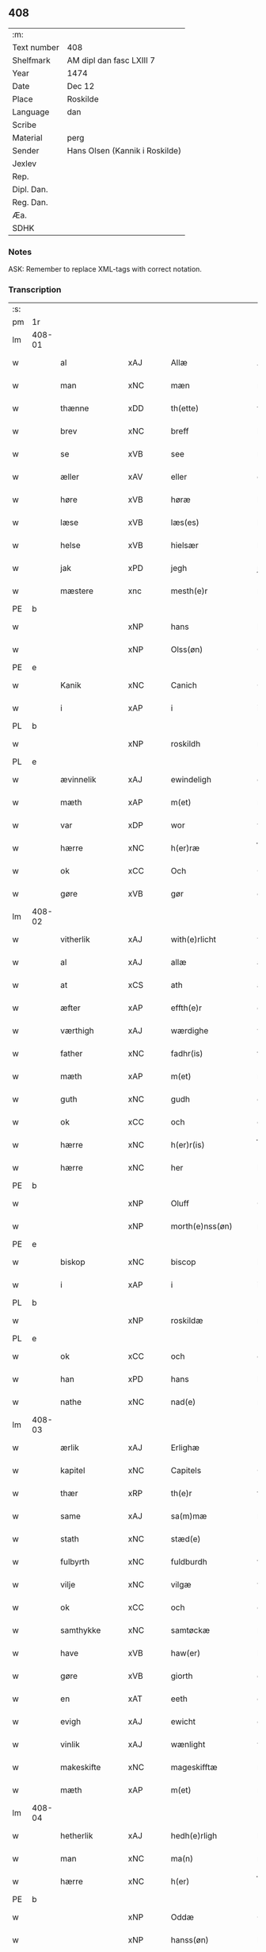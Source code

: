 ** 408
| :m:         |                                |
| Text number | 408                            |
| Shelfmark   | AM dipl dan fasc LXIII 7       |
| Year        | 1474                           |
| Date        | Dec 12                         |
| Place       | Roskilde                       |
| Language    | dan                            |
| Scribe      |                                |
| Material    | perg                           |
| Sender      | Hans Olsen (Kannik i Roskilde) |
| Jexlev      |                                |
| Rep.        |                                |
| Dipl. Dan.  |                                |
| Reg. Dan.   |                                |
| Æa.         |                                |
| SDHK        |                                |

*** Notes
ASK: Remember to replace XML-tags with correct notation.

*** Transcription
| :s: |        |                |                |   |   |                       |              |   |   |   |   |     |   |   |    |               |
| pm  | 1r     |                |                |   |   |                       |              |   |   |   |   |     |   |   |    |               |
| lm  | 408-01 |                |                |   |   |                       |              |   |   |   |   |     |   |   |    |               |
| w   |        | al             | xAJ            |   |   | Allæ                  | Allæ         |   |   |   |   | dan |   |   |    |        408-01 |
| w   |        | man            | xNC            |   |   | mæn                   | mæn          |   |   |   |   | dan |   |   |    |        408-01 |
| w   |        | thænne         | xDD            |   |   | th(ette)              | thꝫͤ          |   |   |   |   | dan |   |   |    |        408-01 |
| w   |        | brev           | xNC            |   |   | breff                 | breff        |   |   |   |   | dan |   |   |    |        408-01 |
| w   |        | se             | xVB            |   |   | see                   | ſee          |   |   |   |   | dan |   |   |    |        408-01 |
| w   |        | æller          | xAV            |   |   | eller                 | elleꝛ        |   |   |   |   | dan |   |   |    |        408-01 |
| w   |        | høre           | xVB            |   |   | høræ                  | høræ         |   |   |   |   | dan |   |   |    |        408-01 |
| w   |        | læse           | xVB            |   |   | læs(es)               | læ          |   |   |   |   | dan |   |   |    |        408-01 |
| w   |        | helse          | xVB            |   |   | hielsær               | hıelſæꝛ      |   |   |   |   | dan |   |   |    |        408-01 |
| w   |        | jak            | xPD            |   |   | jegh                  | ȷegh         |   |   |   |   | dan |   |   |    |        408-01 |
| w   |        | mæstere          | xnc            |   |   | mesth(e)r             | meﬅh̅ꝛ        |   |   |   |   | dan |   |   |    |        408-01 |
| PE  | b      |                |                |   |   |                       |              |   |   |   |   |     |   |   |    |               |
| w   |        |              | xNP            |   |   | hans                  | han         |   |   |   |   | dan |   |   |    |        408-01 |
| w   |        |           | xNP            |   |   | Olss(øn)              | Olſ         |   |   |   |   | dan |   |   |    |        408-01 |
| PE  | e      |                |                |   |   |                       |              |   |   |   |   |     |   |   |    |               |
| w   |        | Kanik          | xNC            |   |   | Canich                | Canich       |   |   |   |   | dan |   |   |    |        408-01 |
| w   |        | i              | xAP            |   |   | i                     | i            |   |   |   |   | dan |   |   |    |        408-01 |
| PL  | b      |                |                |   |   |                       |              |   |   |   |   |     |   |   |    |               |
| w   |        |           | xNP            |   |   | roskildh              | roſkıldh     |   |   |   |   | dan |   |   |    |        408-01 |
| PL  | e      |                |                |   |   |                       |              |   |   |   |   |     |   |   |    |               |
| w   |        | ævinnelik    | xAJ            |   |   | ewindeligh            | ewindelıgh   |   |   |   |   | dan |   |   |    |        408-01 |
| w   |        | mæth           | xAP            |   |   | m(et)                 | mꝫ           |   |   |   |   | dan |   |   |    |        408-01 |
| w   |        | var           | xDP            |   |   | wor                   | woꝛ          |   |   |   |   | dan |   |   |    |        408-01 |
| w   |        | hærre          | xNC            |   |   | h(er)ræ               | h̅ræ          |   |   |   |   | dan |   |   |    |        408-01 |
| w   |        | ok             | xCC            |   |   | Och                   | Och          |   |   |   |   | dan |   |   |    |        408-01 |
| w   |        | gøre        | xVB            |   |   | gør                   | gøꝛ          |   |   |   |   | dan |   |   |    |        408-01 |
| lm  | 408-02 |                |                |   |   |                       |              |   |   |   |   |     |   |   |    |               |
| w   |        | vitherlik     | xAJ            |   |   | with(e)rlicht         | wıth̅ꝛlicht   |   |   |   |   | dan |   |   |    |        408-02 |
| w   |        | al             | xAJ            |   |   | allæ                  | allæ         |   |   |   |   | dan |   |   |    |        408-02 |
| w   |        | at             | xCS            |   |   | ath                   | ath          |   |   |   |   | dan |   |   |    |        408-02 |
| w   |        | æfter          | xAP            |   |   | effth(e)r             | effthꝛ̅       |   |   |   |   | dan |   |   |    |        408-02 |
| w   |        | værthigh       | xAJ            |   |   | wærdighe              | wæꝛdıghe     |   |   |   |   | dan |   |   |    |        408-02 |
| w   |        | father        | xNC            |   |   | fadhr(is)             | fadhrꝭ       |   |   |   |   | dan |   |   |    |        408-02 |
| w   |        | mæth           | xAP            |   |   | m(et)                 | mꝫ           |   |   |   |   | dan |   |   |    |        408-02 |
| w   |        | guth           | xNC            |   |   | gudh                  | gudh         |   |   |   |   | dan |   |   |    |        408-02 |
| w   |        | ok             | xCC            |   |   | och                   | och          |   |   |   |   | dan |   |   |    |        408-02 |
| w   |        | hærre          | xNC            |   |   | h(er)r(is)            | h̅rꝭ          |   |   |   |   | dan |   |   |    |        408-02 |
| w   |        | hærre          | xNC            |   |   | her                   | heꝛ          |   |   |   |   | dan |   |   |    |        408-02 |
| PE  | b      |                |                |   |   |                       |              |   |   |   |   |     |   |   |    |               |
| w   |        |            | xNP            |   |   | Oluff                 | Oluff        |   |   |   |   | dan |   |   |    |        408-02 |
| w   |        |      | xNP            |   |   | morth(e)nss(øn)       | moꝛth̅nſ     |   |   |   |   | dan |   |   |    |        408-02 |
| PE  | e      |                |                |   |   |                       |              |   |   |   |   |     |   |   |    |               |
| w   |        | biskop         | xNC            |   |   | biscop                | bıſcop       |   |   |   |   | dan |   |   |    |        408-02 |
| w   |        | i              | xAP            |   |   | i                     | i            |   |   |   |   | dan |   |   |    |        408-02 |
| PL  | b      |                |                |   |   |                       |              |   |   |   |   |     |   |   |    |               |
| w   |        |         | xNP            |   |   | roskildæ              | roſkıldæ     |   |   |   |   | dan |   |   |    |        408-02 |
| PL  | e      |                |                |   |   |                       |              |   |   |   |   |     |   |   |    |               |
| w   |        | ok             | xCC            |   |   | och                   | och          |   |   |   |   | dan |   |   |    |        408-02 |
| w   |        | han            | xPD            |   |   | hans                  | han         |   |   |   |   | dan |   |   |    |        408-02 |
| w   |        | nathe          | xNC            |   |   | nad(e)                | na          |   |   |   |   | dan |   |   |    |        408-02 |
| lm  | 408-03 |                |                |   |   |                       |              |   |   |   |   |     |   |   |    |               |
| w   |        | ærlik           | xAJ            |   |   | Erlighæ               | Eꝛlighæ      |   |   |   |   | dan |   |   |    |        408-03 |
| w   |        | kapitel        | xNC            |   |   | Capitels              | Capitel     |   |   |   |   | dan |   |   |    |        408-03 |
| w   |        | thær           | xRP            |   |   | th(e)r                | thꝝ          |   |   |   |   | dan |   |   |    |        408-03 |
| w   |        | same           | xAJ            |   |   | sa(m)mæ               | ſa̅mæ         |   |   |   |   | dan |   |   |    |        408-03 |
| w   |        | stath         | xNC            |   |   | stæd(e)               | ﬅæ          |   |   |   |   | dan |   |   |    |        408-03 |
| w   |        | fulbyrth      | xNC            |   |   | fuldburdh             | fuldbuꝛdh    |   |   |   |   | dan |   |   |    |        408-03 |
| w   |        | vilje          | xNC            |   |   | vilgæ                 | vılgæ        |   |   |   |   | dan |   |   |    |        408-03 |
| w   |        | ok             | xCC            |   |   | och                   | och          |   |   |   |   | dan |   |   |    |        408-03 |
| w   |        | samthykke       | xNC            |   |   | samtøckæ              | ſamtøckæ     |   |   |   |   | dan |   |   |    |        408-03 |
| w   |        | have           | xVB            |   |   | haw(er)               | haw         |   |   |   |   | dan |   |   |    |        408-03 |
| w   |        | gøre           | xVB            |   |   | giorth                | gioꝛth       |   |   |   |   | dan |   |   |    |        408-03 |
| w   |        | en             | xAT            |   |   | eeth                  | eeth         |   |   |   |   | dan |   |   |    |        408-03 |
| w   |        | evigh         | xAJ             |   |   | ewicht                | ewıcht       |   |   |   |   | dan |   |   |    |        408-03 |
| w   |        | vinlik       | xAJ            |   |   | wænlight              | wænlıght     |   |   |   |   | dan |   |   |    |        408-03 |
| w   |        | makeskifte    | xNC            |   |   | mageskifftæ           | mageſkıfftæ  |   |   |   |   | dan |   |   |    |        408-03 |
| w   |        | mæth           | xAP            |   |   | m(et)                 | mꝫ           |   |   |   |   | dan |   |   |    |        408-03 |
| lm  | 408-04 |                |                |   |   |                       |              |   |   |   |   |     |   |   |    |               |
| w   |        | hetherlik      | xAJ            |   |   | hedh(e)rligh          | hedh̅ꝛlıgh    |   |   |   |   | dan |   |   |    |        408-04 |
| w   |        | man            | xNC            |   |   | ma(n)                 | ma̅           |   |   |   |   | dan |   |   |    |        408-04 |
| w   |        | hærre          | xNC            |   |   | h(er)                 | h̅            |   |   |   |   | dan |   |   |    |        408-04 |
| PE  | b      |                |                |   |   |                       |              |   |   |   |   |     |   |   |    |               |
| w   |        |             | xNP            |   |   | Oddæ                  | Oddæ         |   |   |   |   | dan |   |   |    |        408-04 |
| w   |        |          | xNP            |   |   | hanss(øn)             | hanſ        |   |   |   |   | dan |   |   |    |        408-04 |
| PE  | e      |                |                |   |   |                       |              |   |   |   |   |     |   |   |    |               |
| w   |        | kantor        | xNC            |   |   | Cantor(e)             | Cantor      |   |   |   |   | dan |   |   |    |        408-04 |
| w   |        | ok             | xCC            |   |   | och                   | och          |   |   |   |   | dan |   |   |    |        408-04 |
| w   |        | kanik          | xNC            |   |   | Canich                | Canich       |   |   |   |   | dan |   |   |    |        408-04 |
| w   |        | i              | xAP            |   |   | i                     | i            |   |   |   |   | dan |   |   |    |        408-04 |
| w   |        | same     | xAJ            |   |   | sa(m)me               | ſa̅me         |   |   |   |   | dan |   |   | =  |        408-04 |
| w   |        | stath          | xNC            |   |   | stedh                 | ﬅedh         |   |   |   |   | dan |   |   | == |        408-04 |
| w   |        | vi             | xPD            |   |   | oss                   | o           |   |   |   |   | dan |   |   |    |        408-04 |
| w   |        | bathe          | xPD            |   |   | bodæ                  | bodæ         |   |   |   |   | dan |   |   |    |        408-04 |
| w   |        | mællem         | xAP            |   |   | mellom                | mellom       |   |   |   |   | dan |   |   |    |        408-04 |
| w   |        | mæth           | xAP            |   |   | m(et)                 | mꝫ           |   |   |   |   | dan |   |   |    |        408-04 |
| w   |        | bathe          | xPD            |   |   | begg(is)              | beggꝭ        |   |   |   |   | dan |   |   |    |        408-04 |
| w   |        | var           | xDP            |   |   | woræ                  | woræ         |   |   |   |   | dan |   |   |    |        408-04 |
| w   |        | garth           | xNC            |   |   | gordæ                 | goꝛdæ        |   |   |   |   | dan |   |   |    |        408-04 |
| w   |        | ok             | xCC            |   |   | och                   | och          |   |   |   |   | dan |   |   |    |        408-04 |
| w   |        | residents     | xNC            |   |   | residencer            | reſıdencer   |   |   |   |   | dan |   |   |    |        408-04 |
| lm  | 408-05 |                |                |   |   |                       |              |   |   |   |   |     |   |   |    |               |
| w   |        | sum            | xRP            |   |   | som                   | ſom          |   |   |   |   | dan |   |   |    |        408-05 |
| w   |        | af             | xAP            |   |   | aff                   | aff          |   |   |   |   | dan |   |   |    |        408-05 |
| w   |        | ræt            | xNC            |   |   | Rettæ                 | Rettæ        |   |   |   |   | dan |   |   |    |        408-05 |
| w   |        | ligje          | xVB            |   |   | liggæ                 | liggæ        |   |   |   |   | dan |   |   |    |        408-05 |
| w   |        | til            | xAP            |   |   | til                   | tıl          |   |   |   |   | dan |   |   |    |        408-05 |
| w   |        | var            | xDP            |   |   | woræ                  | woræ         |   |   |   |   | dan |   |   |    |        408-05 |
| w   |        | kanikedøme    | xNC            |   |   | Canichedømæ           | Canıchedømæ  |   |   |   |   | dan |   |   |    |        408-05 |
| w   |        | sum            | xRP            |   |   | som                   | ſom          |   |   |   |   | dan |   |   |    |        408-05 |
| w   |        | vi             | xPD            |   |   | wii                   | wii          |   |   |   |   | dan |   |   |    |        408-05 |
| w   |        | nu             | xAV            |   |   | nw                    | nw           |   |   |   |   | dan |   |   |    |        408-05 |
| w   |        | have           | xVB            |   |   | haffuæ                | haffuæ       |   |   |   |   | dan |   |   |    |        408-05 |
| w   |        | i              | xAP            |   |   | i                     | i            |   |   |   |   | dan |   |   |    |        408-05 |
| PL  | b      |                |                |   |   |                       |              |   |   |   |   |     |   |   |    |               |
| w   |        |         | xNP            |   |   | roskilde              | roſkılde     |   |   |   |   | dan |   |   |    |        408-05 |
| PL  | e      |                |                |   |   |                       |              |   |   |   |   |     |   |   |    |               |
| w   |        | domkirkje      | xNC            |   |   | do(m)kirkæ            | do̅kıꝛkæ      |   |   |   |   | dan |   |   |    |        408-05 |
| w   |        | i              | xAP            |   |   | i                     | i            |   |   |   |   | dan |   |   |    |        408-05 |
| w   |        | sva            | xAV            |   |   | swo                   | ſwo          |   |   |   |   | dan |   |   |    |        408-05 |
| w   |        | mate          | xNC            |   |   | mathe                 | mathe        |   |   |   |   | dan |   |   |    |        408-05 |
| w   |        | at             | xCS            |   |   | Ath                   | Ath          |   |   |   |   | dan |   |   |    |        408-05 |
| w   |        | forskreven     | xAJ            |   |   | for(skreffne)         | foꝛᷠͤ          |   |   |   |   | dan |   |   |    |        408-05 |
| w   |        | hærre          | xNC            |   |   | h(er)                 | h̅            |   |   |   |   | dan |   |   |    |        408-05 |
| lm  | 408-06 |                |                |   |   |                       |              |   |   |   |   |     |   |   |    |               |
| PE  | b      |                |                |   |   |                       |              |   |   |   |   |     |   |   |    |               |
| w   |        |             | xNP            |   |   | oddæ                  | oddæ         |   |   |   |   | dan |   |   |    |        408-06 |
| PE  | e      |                |                |   |   |                       |              |   |   |   |   |     |   |   |    |               |
| w   |        | ok             | xCC            |   |   | och                   | och          |   |   |   |   | dan |   |   |    |        408-06 |
| w   |        | al             | xAJ            |   |   | allæ                  | allæ         |   |   |   |   | dan |   |   |    |        408-06 |
| w   |        | han           | xPD            |   |   | hans                  | han         |   |   |   |   | dan |   |   |    |        408-06 |
| w   |        | æfterkomere | xNC            |   |   | effth(e)rko(m)me(re)  | effth̅ꝛko̅me  |   |   |   |   | dan |   |   |    |        408-06 |
| w   |        | uti            | xAP            |   |   | vthi                  | vthı         |   |   |   |   | dan |   |   |    |        408-06 |
| w   |        | thæn           | xDD            |   |   | th(et)                | thꝫ          |   |   |   |   | dan |   |   |    |        408-06 |
| w   |        | kanikedøme    | xNC            |   |   | Canichedømæ           | Canichedømæ  |   |   |   |   | dan |   |   |    |        408-06 |
| w   |        | sum            | xRP            |   |   | so(m)                 | ſo̅           |   |   |   |   | dan |   |   |    |        408-06 |
| w   |        | han            | xPD            |   |   | ha(n)                 | ha̅           |   |   |   |   | dan |   |   |    |        408-06 |
| w   |        | nu             | xAV            |   |   | nw                    | nw           |   |   |   |   | dan |   |   |    |        408-06 |
| w   |        | have           | xVB            |   |   | haw(er)               | haw         |   |   |   |   | dan |   |   |    |        408-06 |
| w   |        | sum            | xRP            |   |   | so(m)                 | ſo̅           |   |   |   |   | dan |   |   |    |        408-06 |
| w   |        | kalle          | xVB            |   |   | kalles                | kalle       |   |   |   |   | dan |   |   |    |        408-06 |
| w   |        | kunung        | xNC            |   |   | ko(n)genss            | ko̅gen       |   |   |   |   | dan |   |   |    |        408-06 |
| w   |        | æller          | xCC            |   |   | ell(e)r               | ell̅ꝛ         |   |   |   |   | dan |   |   |    |        408-06 |
| w   |        | thæn           | xAT            |   |   | the                   | the          |   |   |   |   | dan |   |   |    |        408-06 |
| w   |        | helagh          | xAJ            |   |   | helgæ                 | helgæ        |   |   |   |   | dan |   |   |    |        408-06 |
| w   |        | thri+kunung     | xNC            |   |   | Tre¦koni(n)gess       | Tre¦koni̅ge  |   |   |   |   | dan |   |   |    | 408-06—408-07 |
| w   |        | kapel          | xNC            |   |   | Capellæ               | Capellæ      |   |   |   |   | dan |   |   |    |        408-07 |
| w   |        | skule          | xVB            |   |   | skullæ                | ſkullæ       |   |   |   |   | dan |   |   |    |        408-07 |
| w   |        | have           | xVB            |   |   | hawæ                  | hawæ         |   |   |   |   | dan |   |   |    |        408-07 |
| w   |        | nytje¦nyte     | xVB            |   |   | nydæ                  | nydæ         |   |   |   |   | dan |   |   |    |        408-07 |
| w   |        | ok             | xAV            |   |   | och                   | och          |   |   |   |   | dan |   |   |    |        408-07 |
| w   |        | behalde        | xVB            |   |   | beholdæ               | beholdæ      |   |   |   |   | dan |   |   |    |        408-07 |
| w   |        | til            | xAP            |   |   | til                   | til          |   |   |   |   | dan |   |   |    |        408-07 |
| w   |        | euindelighe    | xNC            |   |   | ewindeligh            | ewındeligh   |   |   |   |   | dan |   |   |    |        408-07 |
| w   |        | eghe           | xNC            |   |   | eyæ                   | eyæ          |   |   |   |   | dan |   |   |    |        408-07 |
| w   |        | eghe           | xNC            |   |   | eye                   | eye          |   |   |   |   | dan |   |   |    |        408-07 |
| w   |        | skule          | xVB            |   |   | skulend(e)            | ſkulen      |   |   |   |   | dan |   |   |    |        408-07 |
| w   |        | thæn           | xAT            |   |   | th(e)n                | th̅          |   |   |   |   | dan |   |   |    |        408-07 |
| w   |        | garth          | xNC            |   |   | gardh                 | gaꝛdh        |   |   |   |   | dan |   |   |    |        408-07 |
| w   |        | æller          | xAV            |   |   | ell(e)r               | ellꝛ̅         |   |   |   |   | dan |   |   |    |        408-07 |
| w   |        | residenciam    | xNC            |   |   | reside(n)cia(m)       | reſıde̅cıa̅    |   |   |   |   | lat |   |   |    |        408-07 |
| lm  | 408-08 |                |                |   |   |                       |              |   |   |   |   |     |   |   |    |               |
| w   |        | sum            | xRP            |   |   | som                   | ſom          |   |   |   |   | dan |   |   |    |        408-08 |
| w   |        | jak            | xPD            |   |   | jegh                  | ȷegh         |   |   |   |   | dan |   |   |    |        408-08 |
| w   |        | nu             | xAV            |   |   | nw                    | nw           |   |   |   |   | dan |   |   |    |        408-08 |
| w   |        | uti            | xAV            |   |   | vdi                   | vdı          |   |   |   |   | dan |   |   |    |        408-08 |
| w   |        | være           | xVB            |   |   | wor                   | woꝛ          |   |   |   |   | dan |   |   |    |        408-08 |
| w   |        | ok             | xAV            |   |   | och                   | och          |   |   |   |   | dan |   |   |    |        408-08 |
| w   |        | høre           | xVB            |   |   | hører                 | hører        |   |   |   |   | dan |   |   |    |        408-08 |
| w   |        | til            | xAV            |   |   | til                   | tıl          |   |   |   |   | dan |   |   |    |        408-08 |
| w   |        | thænne         | xDD            |   |   | th(e)n                | th̅          |   |   |   |   | dan |   |   |    |        408-08 |
| w   |        | prebendam      | xAJ            |   |   | prebendam             | prebendam    |   |   |   |   | lat |   |   |    |        408-08 |
| w   |        | sum            | xRP            |   |   | som                   | ſom          |   |   |   |   | dan |   |   |    |        408-08 |
| w   |        | jak            | xPD            |   |   | jegh                  | ȷegh         |   |   |   |   | dan |   |   |    |        408-08 |
| w   |        | nu             | xAV            |   |   | nw                    | nw           |   |   |   |   | dan |   |   |    |        408-08 |
| w   |        | i              | xPD            |   |   | i                     | i            |   |   |   |   | dan |   |   |    |        408-08 |
| w   |        | være           | xVB            |   |   | wæræ                  | wæræ         |   |   |   |   | dan |   |   |    |        408-08 |
| w   |        | have           | xVB            |   |   | haw(er)               | haw         |   |   |   |   | dan |   |   |    |        408-08 |
| w   |        | ok             | xAV            |   |   | Och                   | Och          |   |   |   |   | dan |   |   |    |        408-08 |
| w   |        | kalle          | xVB            |   |   | kalles                | kalle       |   |   |   |   | dan |   |   |    |        408-08 |
| w   |        | prebenda       | xAV            |   |   | prebenda              | prebenda     |   |   |   |   | lat |   |   |    |        408-08 |
| PL  | b      |                |                |   |   |                       |              |   |   |   |   |     |   |   |    |               |
| w   |        | karleby        | xNC            |   |   | karleby               | kaꝛleby      |   |   |   |   | dan |   |   |    |        408-08 |
| PL  | e      |                |                |   |   |                       |              |   |   |   |   |     |   |   |    |               |
| lm  | 408-09 |                |                |   |   |                       |              |   |   |   |   |     |   |   |    |               |
| w   |        | ok             | xAV            |   |   | och                   | och          |   |   |   |   | dan |   |   |    |        408-09 |
| w   |        | til            | xAV            |   |   | til                   | til          |   |   |   |   | dan |   |   |    |        408-09 |
| w   |        | foren          | xAJ            |   |   | foren                 | foren        |   |   |   |   | dan |   |   |    |        408-09 |
| w   |        | heeth          | xAJ            |   |   | heeth                 | heeth        |   |   |   |   | dan |   |   |    |        408-09 |
| PL  | b      |                |                |   |   |                       |              |   |   |   |   |     |   |   |    |               |
| w   |        | valdby         | xAJ            |   |   | waldby                | waldby       |   |   |   |   | dan |   |   |    |        408-09 |
| PL  | e      |                |                |   |   |                       |              |   |   |   |   |     |   |   |    |               |
| w   |        | hvilik         | xPD            |   |   | hwilken               | hwilken      |   |   |   |   | dan |   |   |    |        408-09 |
| w   |        | garth          | xNC            |   |   | gardh                 | gaꝛdh        |   |   |   |   | dan |   |   |    |        408-09 |
| w   |        | æller          | xAV            |   |   | ell(e)r               | ell̅ꝛ         |   |   |   |   | dan |   |   |    |        408-09 |
| w   |        | residencia     | xAJ            |   |   | reside(n)cia          | reſıde̅cia    |   |   |   |   | lat |   |   |    |        408-09 |
| w   |        | sum            | xRP            |   |   | som                   | ſom          |   |   |   |   | dan |   |   |    |        408-09 |
| w   |        | ligje          | xVB            |   |   | liggh(e)r             | lıggh̅ꝛ       |   |   |   |   | dan |   |   |    |        408-09 |
| w   |        | north          | xAJ            |   |   | nordh(e)n             | noꝛdh̅       |   |   |   |   | dan |   |   |    |        408-09 |
| w   |        | thværth        | xAV            |   |   | thwerth               | thweꝛth      |   |   |   |   | dan |   |   |    |        408-09 |
| w   |        | yver           | xAP            |   |   | ower                  | oweꝛ         |   |   |   |   | dan |   |   |    |        408-09 |
| w   |        | gathen         | xAJ            |   |   | gath(e)n              | gath̅        |   |   |   |   | dan |   |   |    |        408-09 |
| w   |        | uæd            | xNC            |   |   | wædh                  | wædh         |   |   |   |   | dan |   |   |    |        408-09 |
| w   |        | thæn           | xAT            |   |   | th(e)n                | th̅          |   |   |   |   | dan |   |   |    |        408-09 |
| lm  | 408-10 |                |                |   |   |                       |              |   |   |   |   |     |   |   |    |               |
| w   |        | garth          | xNC            |   |   | gaardh                | gaaꝛdh       |   |   |   |   | dan |   |   |    |        408-10 |
| w   |        | sum            | xRP            |   |   | som                   | ſom          |   |   |   |   | dan |   |   |    |        408-10 |
| w   |        | hærre          | xNC            |   |   | h(er)                 | h̅            |   |   |   |   | dan |   |   |    |        408-10 |
| PE  | b      |                |                |   |   |                       |              |   |   |   |   |     |   |   |    |               |
| w   |        | mawens         | xNP            |   |   | mawens                | mawen       |   |   |   |   | dan |   |   |    |        408-10 |
| w   |        | hanssøn        | xNC            |   |   | hanss(øn)             | hanſ        |   |   |   |   | dan |   |   |    |        408-10 |
| PE  | e      |                |                |   |   |                       |              |   |   |   |   |     |   |   |    |               |
| w   |        | nu             | xAV            |   |   | nw                    | nw           |   |   |   |   | dan |   |   |    |        408-10 |
| w   |        | i              | xPD            |   |   | i                     | ı            |   |   |   |   | dan |   |   |    |        408-10 |
| w   |        | bo             | xVB            |   |   | boor                  | booꝛ         |   |   |   |   | dan |   |   |    |        408-10 |
| w   |        | ok             | xAV            |   |   | och                   | och          |   |   |   |   | dan |   |   |    |        408-10 |
| w   |        | høre           | xVB            |   |   | hører                 | høreꝛ        |   |   |   |   | dan |   |   |    |        408-10 |
| w   |        | til            | xAP            |   |   | til                   | tıl          |   |   |   |   | dan |   |   |    |        408-10 |
| w   |        | thæn           | xAT            |   |   | the                   | the          |   |   |   |   | dan |   |   |    |        408-10 |
| w   |        | sæks           | xNA            |   |   | sex                   | ſex          |   |   |   |   | dan |   |   |    |        408-10 |
| w   |        | prebenne       | xVB            |   |   | prebendh(e)r          | prebendh̅ꝛ    |   |   |   |   | dan |   |   |    |        408-10 |
| w   |        | mæth           | xAP            |   |   | m(et)                 | mꝫ           |   |   |   |   | dan |   |   |    |        408-10 |
| w   |        | al             | xAJ            |   |   | allæ                  | allæ         |   |   |   |   | dan |   |   |    |        408-10 |
| w   |        | forskreven     | xAJ            |   |   | for(skreffne)         | foꝛᷠͤ          |   |   |   |   | dan |   |   |    |        408-10 |
| w   |        | gardis         | lat            |   |   | gard(is)              | gaꝛ         |   |   |   |   | dan |   |   |    |        408-10 |
| w   |        | ræt            | xAJ            |   |   | Rettæ                 | Rettæ        |   |   |   |   | dan |   |   |    |        408-10 |
| w   |        | tilligelsse    | xNC            |   |   | tilligelssæ           | tıllıgelæ   |   |   |   |   | dan |   |   |    |        408-10 |
| lm  | 408-11 |                |                |   |   |                       |              |   |   |   |   |     |   |   |    |               |
| w   |        | i              | xAP            |   |   | i                     | i            |   |   |   |   | dan |   |   |    |        408-11 |
| w   |        | bre            | xVB            |   |   | bredæ                 | bredæ        |   |   |   |   | dan |   |   |    |        408-11 |
| w   |        | ok             | xAV            |   |   | och                   | och          |   |   |   |   | dan |   |   |    |        408-11 |
| w   |        | lænk           | xAJ            |   |   | længhæ                | længhæ       |   |   |   |   | dan |   |   |    |        408-11 |
| w   |        | mæth           | xAP            |   |   | m(et)                 | mꝫ           |   |   |   |   | dan |   |   |    |        408-11 |
| w   |        | bygning        | xNC            |   |   | bygni(n)gh            | bygni̅gh      |   |   |   |   | dan |   |   |    |        408-11 |
| w   |        | jorth          | xNC            |   |   | jordh                 | ȷoꝛdh        |   |   |   |   | dan |   |   |    |        408-11 |
| w   |        | grund          | xNC            |   |   | grwndh                | grwndh       |   |   |   |   | dan |   |   |    |        408-11 |
| w   |        | Ablægarth      | xAJ            |   |   | Ablegardh             | Ablegaꝛdh    |   |   |   |   | dan |   |   |    |        408-11 |
| w   |        | ok             | xAV            |   |   | och                   | och          |   |   |   |   | dan |   |   |    |        408-11 |
| w   |        | feskæpark      | xAJ            |   |   | feskæ park            | feſkæ paꝛk   |   |   |   |   | dan |   |   |    |        408-11 |
| w   |        | sum            | xRP            |   |   | so(m)                 | ſo̅           |   |   |   |   | dan |   |   |    |        408-11 |
| w   |        | han            | xPD            |   |   | ha(n)                 | ha̅           |   |   |   |   | dan |   |   |    |        408-11 |
| w   |        | nu             | xAV            |   |   | nw                    | nw           |   |   |   |   | dan |   |   |    |        408-11 |
| w   |        | indhegnet      | lat            |   |   | indhegn(et)           | indhegnꝫ     |   |   |   |   | dan |   |   |    |        408-11 |
| w   |        | være           | xVB            |   |   | ær                    | æꝛ           |   |   |   |   | dan |   |   |    |        408-11 |
| w   |        | æncgte         | xPD            |   |   | encgtæ                | encgtæ       |   |   |   |   | dan |   |   |    |        408-11 |
| lm  | 408-12 |                |                |   |   |                       |              |   |   |   |   |     |   |   |    |               |
| w   |        | vnthertaghet   | xAP            |   |   | wndh(e)rtagh(et)      | wndh̅ꝛtaghꝫ   |   |   |   |   | dan |   |   |    |        408-12 |
| w   |        | uten           | xAV            |   |   | vdh(e)n               | vdh̅         |   |   |   |   | dan |   |   |    |        408-12 |
| w   |        | en             | xAT            |   |   | eth                   | eth          |   |   |   |   | dan |   |   |    |        408-12 |
| w   |        | litel          | xAJ            |   |   | lidh(et)              | lıdhꝫ        |   |   |   |   | dan |   |   |    |        408-12 |
| w   |        | stykke         | xNC            |   |   | styckæ                | ﬅyckæ        |   |   |   |   | dan |   |   |    |        408-12 |
| w   |        | jorthe         | xVB            |   |   | jordh                 | ȷoꝛdh        |   |   |   |   | dan |   |   |    |        408-12 |
| w   |        | sum            | xRP            |   |   | som                   | ſom          |   |   |   |   | dan |   |   |    |        408-12 |
| w   |        | ligje          | xVB            |   |   | liggh(e)r             | lıgghꝛ̅       |   |   |   |   | dan |   |   |    |        408-12 |
| w   |        | vither         | xAP            |   |   | wedh                  | wedh         |   |   |   |   | dan |   |   |    |        408-12 |
| w   |        | thæn           | xAT            |   |   | th(e)n                | th̅          |   |   |   |   | dan |   |   |    |        408-12 |
| w   |        | øster          | xAJ            |   |   | Østræ                 | Øﬅræ         |   |   |   |   | dan |   |   |    |        408-12 |
| w   |        | sunder         | xAJ            |   |   | synder                | ſynder       |   |   |   |   | dan |   |   |    |        408-12 |
| w   |        | sithe          | xNC            |   |   | sidhæ                 | ſıdhæ        |   |   |   |   | dan |   |   |    |        408-12 |
| w   |        | uæd            | xNC            |   |   | wædh                  | wædh         |   |   |   |   | dan |   |   |    |        408-12 |
| w   |        | forskreven     | xAJ            |   |   | for(skreffne)         | foꝛᷠͤ          |   |   |   |   | dan |   |   |    |        408-12 |
| w   |        | garth          | xNC            |   |   | gardh                 | gaꝛdh        |   |   |   |   | dan |   |   |    |        408-12 |
| w   |        | ok             | xAV            |   |   | Och                   | Och          |   |   |   |   | dan |   |   |    |        408-12 |
| lm  | 408-13 |                |                |   |   |                       |              |   |   |   |   |     |   |   |    |               |
| w   |        | giffs          | xAJ            |   |   | giffs                 | gıff        |   |   |   |   | dan |   |   |    |        408-13 |
| w   |        | æn             | xAV            |   |   | en                    | en           |   |   |   |   | dan |   |   |    |        408-13 |
| w   |        | skilling       | xNC            |   |   | s(killing)            |             |   |   |   |   | dan |   |   |    |        408-13 |
| w   |        | grot           | xNC            |   |   | g(rot)                | gꝭ           |   |   |   |   | dan |   |   |    |        408-13 |
| w   |        | af             | xAP            |   |   | aff                   | aff          |   |   |   |   | dan |   |   |    |        408-13 |
| w   |        | um             | xAV            |   |   | om                    | om           |   |   |   |   | dan |   |   |    |        408-13 |
| w   |        | aarith         | xAJ            |   |   | aarith                | aarıth       |   |   |   |   | dan |   |   |    |        408-13 |
| w   |        | til            | xAV            |   |   | til                   | tıl          |   |   |   |   | dan |   |   |    |        408-13 |
| w   |        | æt             | xNC            |   |   | eth                   | eth          |   |   |   |   | dan |   |   |    |        408-13 |
| w   |        | anniuersarium  | xAJ            |   |   | a(n)niu(er)sa(ri)u(m) | a̅niuſau̅    |   |   |   |   | lat |   |   |    |        408-13 |
| w   |        | sum            | xRP            |   |   | som                   | ſom          |   |   |   |   | dan |   |   |    |        408-13 |
| w   |        | jak            | xPD            |   |   | jech                  | ȷech         |   |   |   |   | dan |   |   |    |        408-13 |
| w   |        | ok             | xAV            |   |   | oc                    | oc           |   |   |   |   | dan |   |   |    |        408-13 |
| w   |        | minne          | xNC            |   |   | mynæ                  | mynæ         |   |   |   |   | dan |   |   |    |        408-13 |
| w   |        | efftherkommere | xNC            |   |   | effth(e)rko(m)me(re)  | effthꝛ̅ko̅me  |   |   |   |   | dan |   |   |    |        408-13 |
| w   |        | i              | xAP            |   |   | i                     | i            |   |   |   |   | dan |   |   |    |        408-13 |
| w   |        | forskreven     | xAJ            |   |   | for(skreffne)         | foꝛᷠͤ          |   |   |   |   | dan |   |   |    |        408-13 |
| w   |        | harth          | xNC            |   |   | hardh                 | haꝛdh        |   |   |   |   | dan |   |   |    |        408-13 |
| w   |        | skule          | xVB            |   |   | skullæ                | ſkullæ       |   |   |   |   | dan |   |   |    |        408-13 |
| w   |        | Vtgifve        | xVB            |   |   | Vtgiffuæ              | Vtgiffuæ     |   |   |   |   | dan |   |   |    |        408-13 |
| w   |        | sva            | xAV            |   |   | saa                   | ſaa          |   |   |   |   | dan |   |   |    |        408-13 |
| w   |        | længe          | xAV            |   |   | læn¦gæ                | læn¦gæ       |   |   |   |   | dan |   |   |    | 408-13—408-14 |
| w   |        | thæn           | xAT            |   |   | th(et)                | thꝫ          |   |   |   |   | dan |   |   |    |        408-14 |
| w   |        | vorte          | xVB            |   |   | vordh(e)r             | voꝛdhꝛ̅       |   |   |   |   | dan |   |   |    |        408-14 |
| w   |        | i              | xPD            |   |   | i                     | ı            |   |   |   |   | dan |   |   |    |        408-14 |
| w   |        | anne           | xVB            |   |   | andh(e)r              | andhꝛ̅        |   |   |   |   | dan |   |   |    |        408-14 |
| w   |        | mothe          | xAJ            |   |   | mothæ                 | mothæ        |   |   |   |   | dan |   |   |    |        408-14 |
| w   |        | vætherlacth    | xAJ            |   |   | weth(e)rlacth         | weth̅ꝛlacth   |   |   |   |   | dan |   |   |    |        408-14 |
| w   |        | ok             | xAV            |   |   | Och                   | Och          |   |   |   |   | dan |   |   |    |        408-14 |
| w   |        | jak            | xPD            |   |   | jech                  | ȷech         |   |   |   |   | dan |   |   |    |        408-14 |
| w   |        | ok             | xAV            |   |   | och                   | och          |   |   |   |   | dan |   |   |    |        408-14 |
| w   |        | minne          | xNC            |   |   | mynæ                  | mynæ         |   |   |   |   | dan |   |   |    |        408-14 |
| w   |        | efftherkommere | xNC            |   |   | effth(e)rko(m)me(re)  | effth̅ꝛko̅me  |   |   |   |   | dan |   |   |    |        408-14 |
| w   |        | til            | xAP            |   |   | til                   | tıl          |   |   |   |   | dan |   |   |    |        408-14 |
| w   |        | forskreven     | xAJ            |   |   | for(skreffne)         | foꝛᷠͤ          |   |   |   |   | dan |   |   |    |        408-14 |
| w   |        | miith          | xNC            |   |   | miith                 | miith        |   |   |   |   | dan |   |   |    |        408-14 |
| w   |        | kanichtøme     | xNC            |   |   | kanichdømæ            | kanichdømæ   |   |   |   |   | dan |   |   |    |        408-14 |
| w   |        | sum            | xRP            |   |   | som                   | ſo          |   |   |   |   | dan |   |   |    |        408-14 |
| lm  | 408-15 |                |                |   |   |                       |              |   |   |   |   |     |   |   |    |               |
| w   |        | kalle          | xVB            |   |   | kalles                | kalle       |   |   |   |   | dan |   |   |    |        408-15 |
| w   |        | prebende       | xNC            |   |   | prebendæ              | prebendæ     |   |   |   |   | dan |   |   |    |        408-15 |
| PL  | b      |                |                |   |   |                       |              |   |   |   |   |     |   |   |    |               |
| w   |        | karlæby        | xAJ            |   |   | karlæby               | kaꝛlæby      |   |   |   |   | dan |   |   |    |        408-15 |
| PL  | e      |                |                |   |   |                       |              |   |   |   |   |     |   |   |    |               |
| w   |        | ok             | xAV            |   |   | och                   | och          |   |   |   |   | dan |   |   |    |        408-15 |
| w   |        | til            | xAV            |   |   | til                   | tıl          |   |   |   |   | dan |   |   |    |        408-15 |
| w   |        | foren          | xAJ            |   |   | for(e)n               | foꝛn        |   |   |   |   | dan |   |   |    |        408-15 |
| w   |        | heeth          | xAJ            |   |   | heeth                 | heeth        |   |   |   |   | dan |   |   |    |        408-15 |
| PL  | b      |                |                |   |   |                       |              |   |   |   |   |     |   |   |    |               |
| w   |        | valdby         | xAJ            |   |   | valdby                | valdby       |   |   |   |   | dan |   |   |    |        408-15 |
| PL  | e      |                |                |   |   |                       |              |   |   |   |   |     |   |   |    |               |
| w   |        | skule          | xVB            |   |   | skullæ                | ſkullæ       |   |   |   |   | dan |   |   |    |        408-15 |
| w   |        | gen            | xAP            |   |   | i geen                | i geen       |   |   |   |   | dan |   |   |    |        408-15 |
| w   |        | have           | xVB            |   |   | haffuæ                | haffuæ       |   |   |   |   | dan |   |   |    |        408-15 |
| w   |        | nytje¦nyte     | xVB            |   |   | nydæ                  | nydæ         |   |   |   |   | dan |   |   |    |        408-15 |
| w   |        | ok             | xAV            |   |   | och                   | och          |   |   |   |   | dan |   |   |    |        408-15 |
| w   |        | behalde        | xVB            |   |   | beholdæ               | beholdæ      |   |   |   |   | dan |   |   |    |        408-15 |
| w   |        | til            | xAP            |   |   | til                   | tıl          |   |   |   |   | dan |   |   |    |        408-15 |
| w   |        | evigh          | xAJ            |   |   | ewich                 | ewich        |   |   |   |   | dan |   |   |    |        408-15 |
| w   |        | tith           | xNC            |   |   | tidh                  | tidh         |   |   |   |   | dan |   |   |    |        408-15 |
| w   |        | eghe           | xNC            |   |   | eyæ                   | eyæ          |   |   |   |   | dan |   |   |    |        408-15 |
| lm  | 408-16 |                |                |   |   |                       |              |   |   |   |   |     |   |   |    |               |
| w   |        | skulænde       | xAJ            |   |   | skulænd(e)            | ſkulæn      |   |   |   |   | dan |   |   |    |        408-16 |
| w   |        | forskreven     | xAJ            |   |   | for(skreffne)         | foꝛᷠͤ          |   |   |   |   | dan |   |   |    |        408-16 |
| w   |        | hærre          | xNC            |   |   | h(er)                 | h̅            |   |   |   |   | dan |   |   |    |        408-16 |
| PE  | b      |                |                |   |   |                       |              |   |   |   |   |     |   |   |    |               |
| w   |        | odde           | xNC            |   |   | Odd(e)                | Od          |   |   |   |   | dan |   |   |    |        408-16 |
| PE  | e      |                |                |   |   |                       |              |   |   |   |   |     |   |   |    |               |
| w   |        | garth          | xNC            |   |   | gardh                 | gaꝛdh        |   |   |   |   | dan |   |   |    |        408-16 |
| w   |        | ok             | xAV            |   |   | {oc}                  | {oc}         |   |   |   |   | dan |   |   |    |        408-16 |
| w   |        | residenciam    | xAJ            |   |   | residencia(m)         | reſıdencıa̅   |   |   |   |   | lat |   |   |    |        408-16 |
| w   |        | sum            | xRP            |   |   | som                   | ſom          |   |   |   |   | dan |   |   |    |        408-16 |
| w   |        | høre           | xVB            |   |   | hører                 | hører        |   |   |   |   | dan |   |   |    |        408-16 |
| w   |        | til            | xAP            |   |   | til                   | til          |   |   |   |   | dan |   |   |    |        408-16 |
| w   |        | forskreven     | xAJ            |   |   | for(skreffne)         | foꝛᷠͤ          |   |   |   |   | dan |   |   |    |        408-16 |
| w   |        | hans           | xNP            |   |   | hans                  | han         |   |   |   |   | dan |   |   |    |        408-16 |
| w   |        | Canichdøme     | xAJ            |   |   | Canichdøme            | Canıchdøme   |   |   |   |   | dan |   |   |    |        408-16 |
| w   |        | sum            | xRP            |   |   | som                   | ſom          |   |   |   |   | dan |   |   |    |        408-16 |
| w   |        | kalle          | xVB            |   |   | kalles                | kalle       |   |   |   |   | dan |   |   |    |        408-16 |
| w   |        | thænne         | xDD            |   |   | the                   | the          |   |   |   |   | dan |   |   |    |        408-16 |
| w   |        | helghe         | xNC            |   |   | helghe                | helghe       |   |   |   |   | dan |   |   |    |        408-16 |
| w   |        | threkoninge    | xVB            |   |   | thre¦koni(n)gess      | thre¦koni̅ge |   |   |   |   | dan |   |   |    | 408-16—408-17 |
| w   |        | kapel          | xNC            |   |   | Capellæ               | Capellæ      |   |   |   |   | dan |   |   |    |        408-17 |
| w   |        | ok             | xAV            |   |   | Och                   | Och          |   |   |   |   | dan |   |   |    |        408-17 |
| w   |        | høghboren      | xAJ            |   |   | høgh{bo}ren           | høgh{bo}ren  |   |   |   |   | dan |   |   |    |        408-17 |
| w   |        | fyrste         | xCS            |   |   | førstæ                | føꝛﬅæ        |   |   |   |   | dan |   |   |    |        408-17 |
| w   |        | kunung         | xNC            |   |   | ko(n)ni(n)gh          | ko̅ni̅gh       |   |   |   |   | dan |   |   |    |        408-17 |
| w   |        | Cristiern      | xNP            |   |   | Cristiern             | Criﬅıeꝛ     |   |   |   |   | dan |   |   |    |        408-17 |
| w   |        | stiffte        | xVB            |   |   | stifftedhæ            | ﬅıfftedhæ    |   |   |   |   | dan |   |   |    |        408-17 |
| w   |        | hvilik         | xPD            |   |   | hwilken               | hwılken      |   |   |   |   | dan |   |   |    |        408-17 |
| w   |        | forskreven     | xAJ            |   |   | for(skreffne)         | foꝛᷠͤ          |   |   |   |   | dan |   |   |    |        408-17 |
| w   |        | garth          | xNC            |   |   | gardh                 | gaꝛdh        |   |   |   |   | dan |   |   |    |        408-17 |
| w   |        | høghbaren      | xNC            |   |   | høghbaren             | høghbaren    |   |   |   |   | dan |   |   |    |        408-17 |
| w   |        | fyrste         | xCS            |   |   | førstæ                | føꝛﬅæ        |   |   |   |   | dan |   |   |    |        408-17 |
| lm  | 408-18 |                |                |   |   |                       |              |   |   |   |   |     |   |   |    |               |
| w   |        | køpte          | xVB            |   |   | køptæ                 | køptæ        |   |   |   |   | dan |   |   |    |        408-18 |
| w   |        | af             | xAP            |   |   | aff                   | aff          |   |   |   |   | dan |   |   |    |        408-18 |
| w   |        | han            | xPD            |   |   | hans                  | han         |   |   |   |   | dan |   |   |    |        408-18 |
| w   |        | dargher        | xNC            |   |   | dargh(e)r             | daꝛgh̅ꝛ       |   |   |   |   | dan |   |   |    |        408-18 |
| w   |        | rathman        | xNC            |   |   | radma(n)              | radma̅        |   |   |   |   | dan |   |   |    |        408-18 |
| w   |        | i              | xAP            |   |   | i                     | i            |   |   |   |   | dan |   |   |    |        408-18 |
| PL  | b      |                |                |   |   |                       |              |   |   |   |   |     |   |   |    |               |
| w   |        | roskilde       | xNP            |   |   | rosk(ilde)            | roſkꝭ        |   |   |   |   | dan |   |   |    |        408-18 |
| PL  | e      |                |                |   |   |                       |              |   |   |   |   |     |   |   |    |               |
| w   |        | ok             | xAV            |   |   | Och                   | Och          |   |   |   |   | dan |   |   |    |        408-18 |
| w   |        | give           | xVB            |   |   | gaff                  | gaff         |   |   |   |   | dan |   |   |    |        408-18 |
| w   |        | ok             | xAV            |   |   | och                   | och          |   |   |   |   | dan |   |   |    |        408-18 |
| w   |        | skøte          | xVB            |   |   | skøttæ                | ſkøttæ       |   |   |   |   | dan |   |   |    |        408-18 |
| w   |        | til            | xAP            |   |   | til                   | tıl          |   |   |   |   | dan |   |   |    |        408-18 |
| w   |        | forskreven     | xAJ            |   |   | for(skreffne)         | foꝛᷠͤ          |   |   |   |   | dan |   |   |    |        408-18 |
| w   |        | Canichtøme     | xNC            |   |   | Canichdømæ            | Canichdømæ   |   |   |   |   | dan |   |   |    |        408-18 |
| w   |        | i              | xAP            |   |   | i                     | i            |   |   |   |   | dan |   |   |    |        408-18 |
| w   |        | forskreven     | xAJ            |   |   | for(skreffne)         | foꝛᷠͤ          |   |   |   |   | dan |   |   |    |        408-18 |
| w   |        | helge          | xNC            |   |   | helge                 | helge        |   |   |   |   | dan |   |   |    |        408-18 |
| w   |        | trekoninge     | xVB            |   |   | trekoni(n)gess        | trekoni̅ge   |   |   |   |   | dan |   |   |    |        408-18 |
| lm  | 408-19 |                |                |   |   |                       |              |   |   |   |   |     |   |   |    |               |
| w   |        | kapel          | xNC            |   |   | Capellæ               | Capellæ      |   |   |   |   | dan |   |   |    |        408-19 |
| w   |        | hvilik         | xPD            |   |   | hwilken               | hwılken      |   |   |   |   | dan |   |   |    |        408-19 |
| w   |        | garth          | xNC            |   |   | gardh                 | gaꝛdh        |   |   |   |   | dan |   |   |    |        408-19 |
| w   |        | mæth           | xAP            |   |   | m(et)                 | mꝫ           |   |   |   |   | dan |   |   |    |        408-19 |
| w   |        | 000            | NUM            |   |   | {000}                 | {000}        |   |   |   |   | dan |   |   |    |        408-19 |
| w   |        | ablegarth      | xNC            |   |   | ablegardh             | ablegaꝛdh    |   |   |   |   | dan |   |   |    |        408-19 |
| w   |        | jorthe         | xVB            |   |   | jordh                 | ȷoꝛdh        |   |   |   |   | dan |   |   |    |        408-19 |
| w   |        | grund          | xNC            |   |   | grwnd                 | grwnd        |   |   |   |   | dan |   |   |    |        408-19 |
| w   |        | ok             | xAV            |   |   | oc                    | oc           |   |   |   |   | dan |   |   |    |        408-19 |
| w   |        | hus            | xNC            |   |   | hwss                  | hw          |   |   |   |   | dan |   |   |    |        408-19 |
| w   |        | sum            | xRP            |   |   | so(m)                 | ſo̅           |   |   |   |   | dan |   |   |    |        408-19 |
| w   |        | fforskrive     | xVB            |   |   | ffor(skreffne)        | ffoꝛᷠͤ         |   |   |   |   | dan |   |   |    |        408-19 |
| w   |        | værdigh        | xAJ            |   |   | værdigh               | væꝛdigh      |   |   |   |   | dan |   |   |    |        408-19 |
| w   |        | fadhris        | xNC            |   |   | fadhr(is)             | fadhꝛꝭ       |   |   |   |   | dan |   |   |    |        408-19 |
| w   |        | ok             | xAV            |   |   | oc                    | oc           |   |   |   |   | dan |   |   |    |        408-19 |
| w   |        | forskreven     | xAJ            |   |   | for(skreffne)         | foꝛᷠͤ          |   |   |   |   | dan |   |   |    |        408-19 |
| w   |        | han            | xPD            |   |   | ha(n)s                | ha̅          |   |   |   |   | dan |   |   |    |        408-19 |
| w   |        | 0erlik         | xAJ            |   |   | ⸠0⸡erli¦ghe           | ⸠0⸡eꝛli¦ghe  |   |   |   |   | dan |   |   |    | 408-19-408-20 |
| w   |        | kapitel        | xNC            |   |   | Capitel               | Capıtel      |   |   |   |   | dan |   |   |    |        408-20 |
| w   |        | unne           | xVB            |   |   | Vnttæ                 | Vnttæ        |   |   |   |   | dan |   |   |    |        408-20 |
| w   |        | ok             | xAV            |   |   | och                   | och          |   |   |   |   | dan |   |   |    |        408-20 |
| w   |        | gave           | xVB            |   |   | gaffue                | gaffue       |   |   |   |   | dan |   |   |    |        408-20 |
| w   |        | forskreven     | xAJ            |   |   | for(skreffne)         | foꝛᷠͤ          |   |   |   |   | dan |   |   |    |        408-20 |
| w   |        | høgboren       | xAJ            |   |   | høgboren              | høgboren     |   |   |   |   | dan |   |   |    |        408-20 |
| w   |        | forste         | xCS            |   |   | forstæ                | foꝛﬅæ        |   |   |   |   | dan |   |   |    |        408-20 |
| w   |        | til            | xAP            |   |   | til                   | tıl          |   |   |   |   | dan |   |   |    |        408-20 |
| w   |        | forskreven     | xAJ            |   |   | for(skreffne)         | foꝛᷠͤ          |   |   |   |   | dan |   |   |    |        408-20 |
| w   |        | Capellam       | xAJ            |   |   | Capellam              | Capellam     |   |   |   |   | lat |   |   |    |        408-20 |
| w   |        | ok             | xAV            |   |   | och                   | och          |   |   |   |   | dan |   |   |    |        408-20 |
| w   |        | Residenciam    | xAJ            |   |   | Residencia(m)         | Reſıdencıa̅   |   |   |   |   | lat |   |   |    |        408-20 |
| w   |        | i              | xPD            |   |   | i                     | i            |   |   |   |   | dan |   |   |    |        408-20 |
| w   |        | hvilik         | xPD            |   |   | hwilke(n)             | hwılke̅       |   |   |   |   | dan |   |   |    |        408-20 |
| w   |        | forskreven     | xAJ            |   |   | for(skreffne)         | foꝛᷠͤ          |   |   |   |   | dan |   |   |    |        408-20 |
| w   |        | garth          | xNC            |   |   | gardh                 | gaꝛdh        |   |   |   |   | dan |   |   |    |        408-20 |
| lm  | 408-21 |                |                |   |   |                       |              |   |   |   |   |     |   |   |    |               |
| w   |        | hærre          | xNC            |   |   | h(er)                 | h̅            |   |   |   |   | dan |   |   |    |        408-21 |
| PE  | b      |                |                |   |   |                       |              |   |   |   |   |     |   |   |    |               |
| w   |        | hænrik         | xAJ            |   |   | hænrich               | hænrich      |   |   |   |   | dan |   |   |    |        408-21 |
| w   |        | hanssøn        | xAJ            |   |   | hanss(øn)             | hanſ        |   |   |   |   | dan |   |   |    |        408-21 |
| PE  | e      |                |                |   |   |                       |              |   |   |   |   |     |   |   |    |               |
| w   |        | upa            | xAV            |   |   | paa                   | paa          |   |   |   |   | dan |   |   |    |        408-21 |
| w   |        | thæn           | xAT            |   |   | th(e)n                | th̅          |   |   |   |   | dan |   |   |    |        408-21 |
| w   |        | tith           | xNC            |   |   | {tidh}                | {tidh}       |   |   |   |   | dan |   |   |    |        408-21 |
| w   |        | uti            | xAV            |   |   | vdhi                  | vdhı         |   |   |   |   | dan |   |   |    |        408-21 |
| w   |        | bathe          | xPD            |   |   | bodæ                  | bodæ         |   |   |   |   | dan |   |   |    |        408-21 |
| w   |        | sum            | xRP            |   |   | so(m)                 | ſo̅           |   |   |   |   | dan |   |   |    |        408-21 |
| w   |        | ligje          | xVB            |   |   | liggh(e)r             | lıgghꝛ̅       |   |   |   |   | dan |   |   |    |        408-21 |
| w   |        | i              | xAP            |   |   | i                     | i            |   |   |   |   | dan |   |   |    |        408-21 |
| PL  | b      |                |                |   |   |                       |              |   |   |   |   |     |   |   |    |               |
| w   |        | sankte         | xAJ            |   |   | s(anc)ti              | ﬅı̅           |   |   |   |   | lat |   |   |    |        408-21 |
| w   |        | botulphi       | xAJ            |   |   | botulphi              | botulphi     |   |   |   |   | lat |   |   |    |        408-21 |
| w   |        | soghn          | xAJ            |   |   | soghn                 | ſoghn        |   |   |   |   | dan |   |   |    |        408-21 |
| PL  | e      |                |                |   |   |                       |              |   |   |   |   |     |   |   |    |               |
| w   |        | nordhnm        | xAJ            |   |   | nordhn(m)             | noꝛdh̅       |   |   |   |   | dan |   |   |    |        408-21 |
| w   |        | vither         | xAP            |   |   | widh                  | wıdh         |   |   |   |   | dan |   |   |    |        408-21 |
| PL  | b      |                |                |   |   |                       |              |   |   |   |   |     |   |   |    |               |
| w   |        | adelgadhnm     | xAJ            |   |   | adelgadhn(m)          | adelgadh̅    |   |   |   |   | dan |   |   |    |        408-21 |
| PL  | e      |                |                |   |   |                       |              |   |   |   |   |     |   |   |    |               |
| w   |        | tværth         | xVB            |   |   | twerth                | tweꝛth       |   |   |   |   | dan |   |   |    |        408-21 |
| lm  | 408-22 |                |                |   |   |                       |              |   |   |   |   |     |   |   |    |               |
| w   |        | yver           | xAP            |   |   | ower                  | ower         |   |   |   |   | dan |   |   |    |        408-22 |
| w   |        | fran           | xAP            |   |   | fraa                  | fraa         |   |   |   |   | dan |   |   |    |        408-22 |
| w   |        | forskreven     | xAJ            |   |   | for(skreffne)         | foꝛᷠͤ          |   |   |   |   | dan |   |   |    |        408-22 |
| w   |        | sankte         | xAJ            |   |   | s(anc)ti              | ﬅı̅           |   |   |   |   | lat |   |   |    |        408-22 |
| w   |        | bothilds       | xAJ            |   |   | bothilds              | bothıld     |   |   |   |   | dan |   |   |    |        408-22 |
| w   |        | kirkke         | xAJ            |   |   | kirckæ                | kıꝛckæ       |   |   |   |   | dan |   |   |    |        408-22 |
| w   |        | upa            | xAV            |   |   | paa                   | paa          |   |   |   |   | dan |   |   |    |        408-22 |
| w   |        | thæn           | xAT            |   |   | theth                 | theth        |   |   |   |   | dan |   |   |    |        408-22 |
| w   |        | Ostræ          | xNC            |   |   | Ostræ                 | Oﬅræ         |   |   |   |   | dan |   |   |    |        408-22 |
| w   |        | hyrne          | xNC            |   |   | hyrnæ                 | hyꝛnæ        |   |   |   |   | dan |   |   |    |        408-22 |
| w   |        | vite           | xVB            |   |   | vedh                  | vedh         |   |   |   |   | dan |   |   |    |        408-22 |
| w   |        | thæt           | xCS            |   |   | th(et)                | thꝫ          |   |   |   |   | dan |   |   |    |        408-22 |
| w   |        | stre           | xVB            |   |   | st(r)edhæ             | ﬅͬedhæ        |   |   |   |   | dan |   |   |    |        408-22 |
| w   |        | sum            | xRP            |   |   | som                   | ſom          |   |   |   |   | dan |   |   |    |        408-22 |
| w   |        | løpe           | xVB            |   |   | løbær                 | løbæꝛ        |   |   |   |   | dan |   |   |    |        408-22 |
| w   |        | nør            | xAJ            |   |   | nør                   | nøꝛ          |   |   |   |   | dan |   |   |    |        408-22 |
| w   |        | vtfran         | xPD            |   |   | vtfran                | vtfran       |   |   |   |   | dan |   |   |    |        408-22 |
| w   |        | forskreven     | xAJ            |   |   | for(skreffne)         | foꝛᷠͤ          |   |   |   |   | dan |   |   |    |        408-22 |
| w   |        | kirk           | xNC            |   |   | kirkæ                 | kıꝛkæ        |   |   |   |   | dan |   |   |    |        408-22 |
| lm  | 408-23 |                |                |   |   |                       |              |   |   |   |   |     |   |   |    |               |
| w   |        | ok             | xAV            |   |   | oc                    | oc           |   |   |   |   | dan |   |   |    |        408-23 |
| w   |        | rekje          | xVB            |   |   | recker                | reckeꝛ       |   |   |   |   | dan |   |   |    |        408-23 |
| w   |        | sva            | xAV            |   |   | saa                   | ſaa          |   |   |   |   | dan |   |   |    |        408-23 |
| w   |        | ut             | xAV            |   |   | vth                   | vth          |   |   |   |   | dan |   |   |    |        408-23 |
| w   |        | i              | xAP            |   |   | i                     | i            |   |   |   |   | dan |   |   |    |        408-23 |
| w   |        | sin            | xDP            |   |   | syn                   | ſyn          |   |   |   |   | dan |   |   |    |        408-23 |
| w   |        | længe          | xAV            |   |   | læ{n}gæ               | læ{n}gæ      |   |   |   |   | dan |   |   |    |        408-23 |
| w   |        | fran           | xAP            |   |   | fran                  | fran         |   |   |   |   | dan |   |   |    |        408-23 |
| PL  | b      |                |                |   |   |                       |              |   |   |   |   |     |   |   |    |               |
| w   |        | adelgathe      | xNC            |   |   | adelgadh(e)n          | adelgadh̅    |   |   |   |   | dan |   |   |    |        408-23 |
| PL  | e      |                |                |   |   |                       |              |   |   |   |   |     |   |   |    |               |
| w   |        | ut             | xAV            |   |   | vth                   | vth          |   |   |   |   | dan |   |   |    |        408-23 |
| w   |        | mæth           | xAP            |   |   | m(et)                 | mꝫ           |   |   |   |   | dan |   |   |    |        408-23 |
| w   |        | forskreven     | xAJ            |   |   | for(skreffne)         | foꝛᷠͤ          |   |   |   |   | dan |   |   |    |        408-23 |
| w   |        | stræte         | xNC            |   |   | strædæ                | ﬅrædæ        |   |   |   |   | dan |   |   |    |        408-23 |
| w   |        | ok             | xAV            |   |   | Och                   | Och          |   |   |   |   | dan |   |   |    |        408-23 |
| w   |        | sva            | xAV            |   |   | saa                   | ſaa          |   |   |   |   | dan |   |   |    |        408-23 |
| w   |        | Jntil          | xAJ            |   |   | Jntil                 | Jntil        |   |   |   |   | dan |   |   |    |        408-23 |
| w   |        | thænne         | xDD            |   |   | th(e)n                | th̅          |   |   |   |   | dan |   |   |    |        408-23 |
| w   |        | vegh           | xAJ            |   |   | vegh                  | vegh         |   |   |   |   | dan |   |   |    |        408-23 |
| w   |        | sum            | xRP            |   |   | som                   | ſom          |   |   |   |   | dan |   |   |    |        408-23 |
| w   |        | løpe           | xVB            |   |   | løber                 | løber        |   |   |   |   | dan |   |   |    |        408-23 |
| lm  | 408-24 |                |                |   |   |                       |              |   |   |   |   |     |   |   |    |               |
| w   |        | mællem         | xAP            |   |   | mellom                | mellom       |   |   |   |   | dan |   |   |    |        408-24 |
| w   |        | kirckens       | xAJ            |   |   | kirckens              | kıꝛcken     |   |   |   |   | dan |   |   |    |        408-24 |
| w   |        | ladegarth      | xNC            |   |   | ladegardh             | ladegaꝛdh    |   |   |   |   | dan |   |   |    |        408-24 |
| w   |        | ok             | xAV            |   |   | och                   | och          |   |   |   |   | dan |   |   |    |        408-24 |
| w   |        | forskreven     | xAJ            |   |   | for(skreffne)         | foꝛᷠͤ          |   |   |   |   | dan |   |   |    |        408-24 |
| w   |        | garth          | xNC            |   |   | gardh                 | gaꝛdh        |   |   |   |   | dan |   |   |    |        408-24 |
| w   |        | mæth           | xAP            |   |   | m(et)                 | mꝫ           |   |   |   |   | dan |   |   |    |        408-24 |
| w   |        | al             | xAJ            |   |   | allæ                  | allæ         |   |   |   |   | dan |   |   |    |        408-24 |
| w   |        | forskreven     | xAJ            |   |   | for(skreffne)         | foꝛᷠͤ          |   |   |   |   | dan |   |   |    |        408-24 |
| w   |        | gardhs         | xAJ            |   |   | gardhs                | gaꝛdh       |   |   |   |   | dan |   |   |    |        408-24 |
| w   |        | jorth          | xAJ            |   |   | jordz                 | ȷoꝛdz        |   |   |   |   | dan |   |   |    |        408-24 |
| w   |        | grundz         | xNC            |   |   | grwndz                | grwndz       |   |   |   |   | dan |   |   |    |        408-24 |
| w   |        | ok             | xAV            |   |   | oc                    | oc           |   |   |   |   | dan |   |   |    |        408-24 |
| w   |        | oblegart       | xAJ            |   |   | ablegardz             | ablegaꝛdz    |   |   |   |   | dan |   |   |    |        408-24 |
| w   |        | ræt            | xAJ            |   |   | Rettæ                 | Rettæ        |   |   |   |   | dan |   |   |    |        408-24 |
| lm  | 408-25 |                |                |   |   |                       |              |   |   |   |   |     |   |   |    |               |
| w   |        | tillægelsse    | xAV            |   |   | tillegelssæ           | tıllegelæ   |   |   |   |   | dan |   |   |    |        408-25 |
| w   |        | i              | xPD            |   |   | i                     | i            |   |   |   |   | dan |   |   |    |        408-25 |
| w   |        | bre            | xVB            |   |   | bredæ                 | bredæ        |   |   |   |   | dan |   |   |    |        408-25 |
| w   |        | ok             | xAV            |   |   | oc                    | oc           |   |   |   |   | dan |   |   |    |        408-25 |
| w   |        | længe          | xAV            |   |   | læng[æ]               | læng[æ]      |   |   |   |   | dan |   |   |    |        408-25 |
| w   |        | mæth           | xAP            |   |   | m(et)                 | mꝫ           |   |   |   |   | dan |   |   |    |        408-25 |
| w   |        | ablegaarth     | xNC            |   |   | ablegaardh            | ablegaaꝛdh   |   |   |   |   | dan |   |   |    |        408-25 |
| w   |        | Vrtegarth      | xNC            |   |   | Vrtegardh             | Vꝛtegaꝛdh    |   |   |   |   | dan |   |   |    |        408-25 |
| w   |        | bygning        | xNC            |   |   | bygni(n)gh            | bygnı̅gh      |   |   |   |   | dan |   |   |    |        408-25 |
| w   |        | ok             | xAV            |   |   | Och                   | Och          |   |   |   |   | dan |   |   |    |        408-25 |
| w   |        | hus            | xNC            |   |   | hwss                  | hw          |   |   |   |   | dan |   |   |    |        408-25 |
| w   |        | i              | xPD            |   |   | i                     | i            |   |   |   |   | dan |   |   |    |        408-25 |
| w   |        | al             | xAJ            |   |   | allæ                  | allæ         |   |   |   |   | dan |   |   |    |        408-25 |
| w   |        | moth           | xAJ            |   |   | modæ                  | modæ         |   |   |   |   | dan |   |   |    |        408-25 |
| w   |        | sum            | xRP            |   |   | so(m)                 | ſo̅           |   |   |   |   | dan |   |   |    |        408-25 |
| w   |        | thæn           | xAT            |   |   | th(et)                | thꝫ          |   |   |   |   | dan |   |   |    |        408-25 |
| w   |        | nu             | xAV            |   |   | nw                    | nw           |   |   |   |   | dan |   |   |    |        408-25 |
| w   |        | vthstrecketh   | xAJ            |   |   | vth¦strecketh         | vth¦ﬅrecketh |   |   |   |   | dan |   |   |    | 408-25—408-26 |
| w   |        | ok             | xAV            |   |   | oc                    | oc           |   |   |   |   | dan |   |   |    |        408-26 |
| w   |        | begrebith      | xAJ            |   |   | begrebith             | begrebith    |   |   |   |   | dan |   |   |    |        408-26 |
| w   |        | ære            | xNC            |   |   | ær                    | æꝛ           |   |   |   |   | dan |   |   |    |        408-26 |
| w   |        | ængte          | xAJ            |   |   | [æn]gte               | [æn]gte      |   |   |   |   | dan |   |   |    |        408-26 |
| w   |        | vndhentaghet   | xNC            |   |   | vndh(e)n tagh(et)     | vndh̅taghꝫ   |   |   |   |   | dan |   |   |    |        408-26 |
| w   |        | e              | xAV            |   |   | ee                    | ee           |   |   |   |   | dan |   |   |    |        408-26 |
| w   |        | huot           | xNC            |   |   | hwoth                 | hwoth        |   |   |   |   | dan |   |   |    |        408-26 |
| w   |        | thæt           | xCS            |   |   | th(et)                | thꝫ          |   |   |   |   | dan |   |   |    |        408-26 |
| w   |        | hælsst         | xAJ            |   |   | helssth               | helth       |   |   |   |   | dan |   |   |    |        408-26 |
| w   |        | ære            | xNC            |   |   | er                    | eꝛ           |   |   |   |   | dan |   |   |    |        408-26 |
| w   |        | æller          | xAV            |   |   | ell(e)r               | ell̅ꝛ         |   |   |   |   | dan |   |   |    |        408-26 |
| w   |        | neffnis        | xAJ            |   |   | neffnis               | neffni      |   |   |   |   | dan |   |   |    |        408-26 |
| w   |        | kunne          | xVB            |   |   | kan                   | ka          |   |   |   |   | dan |   |   |    |        408-26 |
| w   |        | jn             | lat            |   |   | Jn                    | Jn           |   |   |   |   | lat |   |   |    |        408-26 |
| w   |        | cuius          | lat            |   |   | cui(us)               | cuı         |   |   |   |   | lat |   |   |    |        408-26 |
| w   |        | Rei            | lat            |   |   | Rei                   | Rei          |   |   |   |   | lat |   |   |    |        408-26 |
| lm  | 408-27 |                |                |   |   |                       |              |   |   |   |   |     |   |   |    |               |
| w   |        | testimonium    | xNC            |   |   | testi(m)o(nium)       | teﬅı̅oͫ        |   |   |   |   | lat |   |   |    |        408-27 |
| w   |        | sigillum       | xNC            |   |   | Sigillu(m)            | igıllu̅      |   |   |   |   | lat |   |   |    |        408-27 |
| w   |        | meum           | lat            |   |   | meu(m)                | meu̅          |   |   |   |   | lat |   |   |    |        408-27 |
| w   |        | vna            | lat            |   |   | vna                   | vna          |   |   |   |   | lat |   |   |    |        408-27 |
| su  | b      |                |                |   |   |                       |              |   |   |   |   |     |   |   |    |               |
| w   |        | cum            | lat            |   |   | cu(m)                 | cu̅           |   |   |   |   | lat |   |   |    |        408-27 |
| su  | e      |                |                |   |   |                       |              |   |   |   |   |     |   |   |    |               |
| w   |        | sigillo        | xAJ            |   |   | sigill(o)             | ſıgıll̅       |   |   |   |   | lat |   |   |    |        408-27 |
| w   |        | prelibati      | xAJ            |   |   | p(re)libati           | plıbati     |   |   |   |   | lat |   |   |    |        408-27 |
| w   |        | Reuerendi      | xAJ            |   |   | Reuerendi             | Reuerendı    |   |   |   |   | lat |   |   |    |        408-27 |
| w   |        | presentis      | lat            |   |   | pr(esentis)           | p̅rꝭ          |   |   |   |   | lat |   |   |    |        408-27 |
| w   |        | et             | lat            |   |   | (et)                  | ⁊            |   |   |   |   | lat |   |   |    |        408-27 |
| w   |        | eius           | lat            |   |   | eius                  | eıu         |   |   |   |   | lat |   |   |    |        408-27 |
| w   |        | venerabilis    | xAJ            |   |   | venera(bilis)         | venera̅       |   |   |   |   | lat |   |   |    |        408-27 |
| w   |        | capituli       | xAJ            |   |   | capituli              | capıtulı     |   |   |   |   | lat |   |   |    |        408-27 |
| PL  | b      |                |                |   |   |                       |              |   |   |   |   |     |   |   |    |               |
| w   |        | Roskildensis   | xAJ            |   |   | Roskilden(sis)        | Roſkılde̅    |   |   |   |   | lat |   |   |    |        408-27 |
| PL  | e      |                |                |   |   |                       |              |   |   |   |   |     |   |   |    |               |
| w   |        | presentibus    | xNC            |   |   | p(rese)ntib(us)       | pn̅tib       |   |   |   |   | lat |   |   |    |        408-27 |
| lm  | 408-28 |                |                |   |   |                       |              |   |   |   |   |     |   |   |    |               |
| w   |        | være           | xVB            |   |   | est                   | eﬅ           |   |   |   |   | lat |   |   |    |        408-28 |
| w   |        | appensum       | xNC            |   |   | appensu(m)            | aenſu̅       |   |   |   |   | lat |   |   |    |        408-28 |
| w   |        | datum          | xNC            |   |   | Dat(um)               | Datꝭ         |   |   |   |   | lat |   |   |    |        408-28 |
| PL  | b      |                |                |   |   |                       |              |   |   |   |   |     |   |   |    |               |
| w   |        | Rosk0000       | xNC            |   |   | Rosk0000              | Roſk0000     |   |   |   |   | lat |   |   |    |        408-28 |
| PL  | e      |                |                |   |   |                       |              |   |   |   |   |     |   |   |    |               |
| w   |        | anno           | lat            |   |   | Anno                  | Anno         |   |   |   |   | lat |   |   |    |        408-28 |
| w   |        | dominj         | xAJ            |   |   | d(omi)nj              | dnȷ̅          |   |   |   |   | lat |   |   |    |        408-28 |
| n   |        | mº             | lat            |   |   | mº                    | º           |   |   |   |   | lat |   |   |    |        408-28 |
| n   |        | cdº            | lat            |   |   | cdº                   | cdº          |   |   |   |   | lat |   |   |    |        408-28 |
| n   |        | lxxº           | lat            |   |   | lxxº                  | lxxº         |   |   |   |   | lat |   |   |    |        408-28 |
| w   |        | quinto         | lat            |   |   | q(ui)nto              | qnto        |   |   |   |   | lat |   |   |    |        408-28 |
| w   |        | feria          | lat            |   |   | feria                 | feꝛıa        |   |   |   |   | lat |   |   |    |        408-28 |
| w   |        | secunda        | lat            |   |   | secunda               | ſecunda      |   |   |   |   | lat |   |   |    |        408-28 |
| w   |        | proxima        | xAJ            |   |   | proxima               | proxima      |   |   |   |   | lat |   |   |    |        408-28 |
| w   |        | ante           | lat            |   |   | ante                  | ante         |   |   |   |   | lat |   |   |    |        408-28 |
| w   |        | festum         | xAJ            |   |   | festu(m)              | feﬅu̅         |   |   |   |   | lat |   |   |    |        408-28 |
| w   |        | beate          | xNC            |   |   | beate                 | beate        |   |   |   |   | lat |   |   |    |        408-28 |
| w   |        | lucie          | xVB            |   |   | lucie                 | lucıe        |   |   |   |   | lat |   |   |    |        408-28 |
| lm  | 408-29 |                |                |   |   |                       |              |   |   |   |   |     |   |   |    |               |
| w   |        | virginis       | lat            |   |   | v(ir)ginis            | vgini      |   |   |   |   | lat |   |   |    |        408-29 |
| w   |        | et             | lat            |   |   | (et)                  | ⁊            |   |   |   |   | lat |   |   |    |        408-29 |
| w   |        | martyr         | xNC            |   |   | martir(is)            | maꝛtırꝭ      |   |   |   |   | lat |   |   |    |        408-29 |
| :e: |        |                |                |   |   |                       |              |   |   |   |   |     |   |   |    |               |



